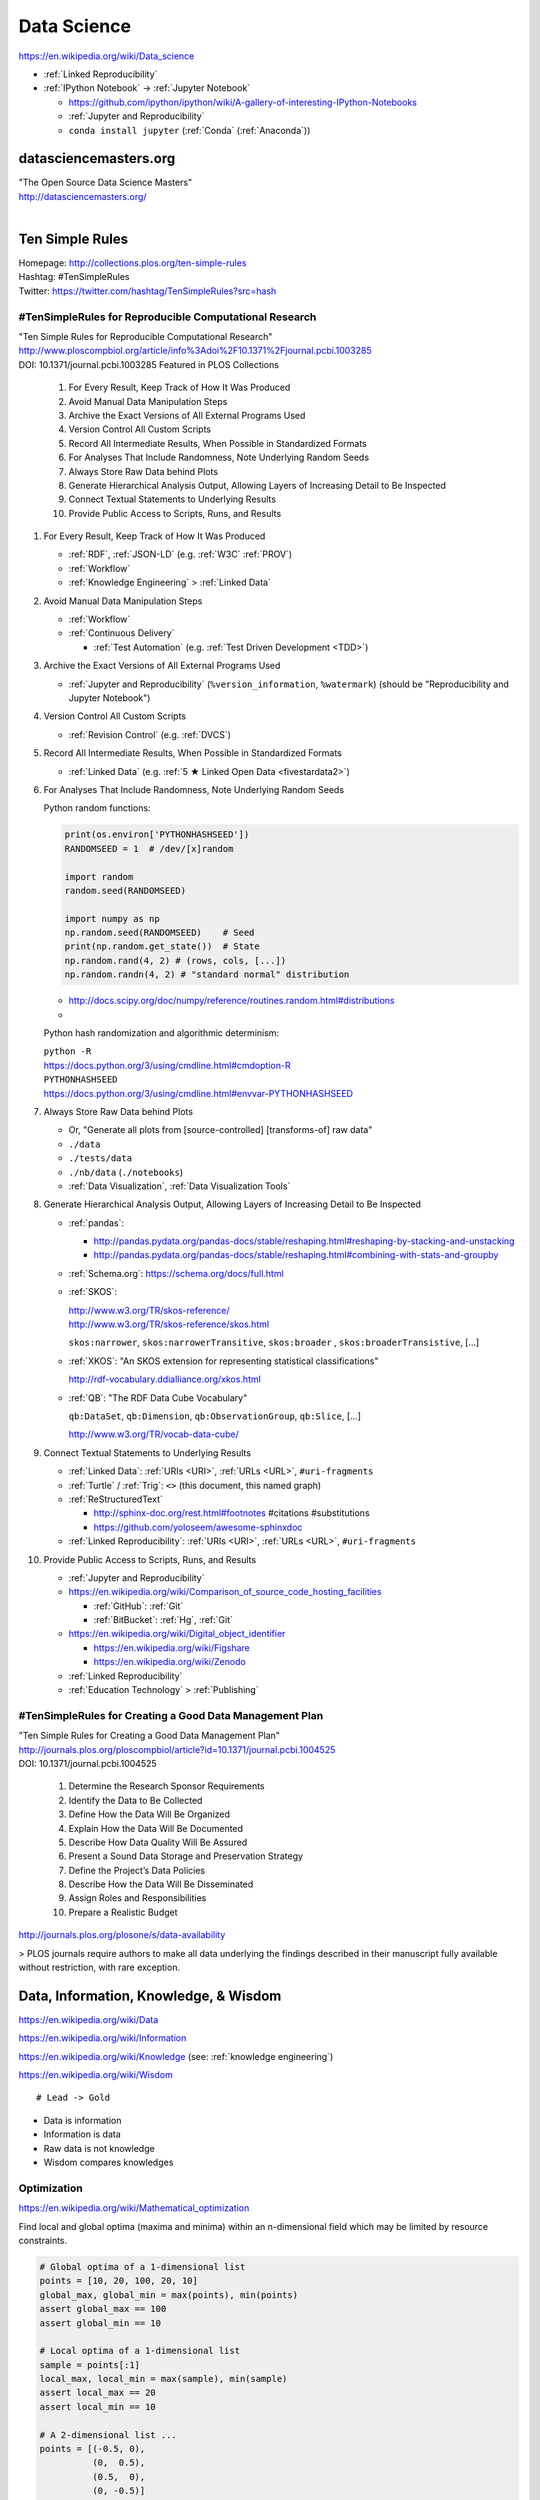 
.. index:: Data Science
.. _data science:

Data Science
=============
https://en.wikipedia.org/wiki/Data_science

* :ref:`Linked Reproducibility`

* :ref:`IPython Notebook` -> :ref:`Jupyter Notebook`

  * https://github.com/ipython/ipython/wiki/A-gallery-of-interesting-IPython-Notebooks
  * :ref:`Jupyter and Reproducibility`
  * ``conda install jupyter`` (:ref:`Conda` (:ref:`Anaconda`))



datasciencemasters.org
-------------------------
| "The Open Source Data Science Masters"
| http://datasciencemasters.org/
|

Ten Simple Rules
------------------
| Homepage: http://collections.plos.org/ten-simple-rules
| Hashtag: #TenSimpleRules
| Twitter: https://twitter.com/hashtag/TenSimpleRules?src=hash


#TenSimpleRules for Reproducible Computational Research
++++++++++++++++++++++++++++++++++++++++++++++++++++++++

| "Ten Simple Rules for Reproducible Computational Research"
| http://www.ploscompbiol.org/article/info%3Adoi%2F10.1371%2Fjournal.pcbi.1003285
| DOI: 10.1371/journal.pcbi.1003285 Featured in PLOS Collections

    1. For Every Result, Keep Track of How It Was Produced
    2. Avoid Manual Data Manipulation Steps
    3. Archive the Exact Versions of All External Programs Used
    4. Version Control All Custom Scripts
    5. Record All Intermediate Results, When Possible in Standardized Formats
    6. For Analyses That Include Randomness, Note Underlying Random Seeds
    7. Always Store Raw Data behind Plots
    8. Generate Hierarchical Analysis Output, Allowing Layers of Increasing Detail to Be Inspected
    9. Connect Textual Statements to Underlying Results
    10. Provide Public Access to Scripts, Runs, and Results


1. For Every Result, Keep Track of How It Was Produced

   * :ref:`RDF`, :ref:`JSON-LD` (e.g. :ref:`W3C` :ref:`PROV`)
   * :ref:`Workflow`
   * :ref:`Knowledge Engineering` > :ref:`Linked Data`

2. Avoid Manual Data Manipulation Steps

   * :ref:`Workflow`
   * :ref:`Continuous Delivery`

     * :ref:`Test Automation` (e.g. :ref:`Test Driven Development <TDD>`)

3. Archive the Exact Versions of All External Programs Used

   * :ref:`Jupyter and Reproducibility` (``%version_information``,
     ``%watermark``) (should be "Reproducibility and Jupyter Notebook")

4. Version Control All Custom Scripts

   * :ref:`Revision Control` (e.g. :ref:`DVCS`)

5. Record All Intermediate Results, When Possible in Standardized Formats

   * :ref:`Linked Data` (e.g. :ref:`5 ★ Linked Open Data <fivestardata2>`)

6. For Analyses That Include Randomness, Note Underlying Random Seeds

   Python random functions:

   .. code:: python

       print(os.environ['PYTHONHASHSEED'])
       RANDOMSEED = 1  # /dev/[x]random

       import random
       random.seed(RANDOMSEED)

       import numpy as np
       np.random.seed(RANDOMSEED)    # Seed
       print(np.random.get_state())  # State
       np.random.rand(4, 2) # (rows, cols, [...])
       np.random.randn(4, 2) # "standard normal" distribution

   * http://docs.scipy.org/doc/numpy/reference/routines.random.html#distributions
   *

   Python hash randomization and algorithmic determinism:

   | ``python -R``
   | https://docs.python.org/3/using/cmdline.html#cmdoption-R
   | ``PYTHONHASHSEED``
   | https://docs.python.org/3/using/cmdline.html#envvar-PYTHONHASHSEED

7. Always Store Raw Data behind Plots

   * Or, "Generate all plots from [source-controlled] [transforms-of]
     raw data"
   * ``./data``
   * ``./tests/data``
   * ``./nb/data`` (``./notebooks``)
   * :ref:`Data Visualization`, :ref:`Data Visualization Tools`

8. Generate Hierarchical Analysis Output,
   Allowing Layers of Increasing Detail to Be Inspected


   * :ref:`pandas`:

     * http://pandas.pydata.org/pandas-docs/stable/reshaping.html#reshaping-by-stacking-and-unstacking
     * http://pandas.pydata.org/pandas-docs/stable/reshaping.html#combining-with-stats-and-groupby

   * :ref:`Schema.org`: https://schema.org/docs/full.html
   * :ref:`SKOS`:

     | http://www.w3.org/TR/skos-reference/
     | http://www.w3.org/TR/skos-reference/skos.html

     ``skos:narrower``, ``skos:narrowerTransitive``,
     ``skos:broader`` , ``skos:broaderTransistive``,
     [...]

   * :ref:`XKOS`: "An SKOS extension for representing
     statistical classifications"

     http://rdf-vocabulary.ddialliance.org/xkos.html

   * :ref:`QB`: "The RDF Data Cube Vocabulary"

     ``qb:DataSet``,
     ``qb:Dimension``,
     ``qb:ObservationGroup``,
     ``qb:Slice``, [...]

     http://www.w3.org/TR/vocab-data-cube/

9. Connect Textual Statements to Underlying Results

   * :ref:`Linked Data`: :ref:`URIs <URI>`, :ref:`URLs <URL>`, ``#uri-fragments``
   * :ref:`Turtle` / :ref:`Trig`: ``<>`` (this document, this named graph)
   * :ref:`ReStructuredText`

     * http://sphinx-doc.org/rest.html#footnotes #citations #substitutions
     * https://github.com/yoloseem/awesome-sphinxdoc

   * :ref:`Linked Reproducibility`: :ref:`URIs <URI>`, :ref:`URLs
     <URL>`, ``#uri-fragments``

10. Provide Public Access to Scripts, Runs, and Results

    * :ref:`Jupyter and Reproducibility`
    * https://en.wikipedia.org/wiki/Comparison_of_source_code_hosting_facilities

      * :ref:`GitHub`: :ref:`Git`
      * :ref:`BitBucket`: :ref:`Hg`, :ref:`Git`

    * https://en.wikipedia.org/wiki/Digital_object_identifier

      * https://en.wikipedia.org/wiki/Figshare
      * https://en.wikipedia.org/wiki/Zenodo

    * :ref:`Linked Reproducibility`
    * :ref:`Education Technology` > :ref:`Publishing`


#TenSimpleRules for Creating a Good Data Management Plan
+++++++++++++++++++++++++++++++++++++++++++++++++++++++++
| "Ten Simple Rules for Creating a Good Data Management Plan"
| http://journals.plos.org/ploscompbiol/article?id=10.1371/journal.pcbi.1004525
| DOI: 10.1371/journal.pcbi.1004525

    1. Determine the Research Sponsor Requirements
    2. Identify the Data to Be Collected
    3. Define How the Data Will Be Organized
    4. Explain How the Data Will Be Documented
    5. Describe How Data Quality Will Be Assured
    6. Present a Sound Data Storage and Preservation Strategy
    7. Define the Project’s Data Policies
    8. Describe How the Data Will Be Disseminated
    9. Assign Roles and Responsibilities
    10. Prepare a Realistic Budget

http://journals.plos.org/plosone/s/data-availability

> PLOS journals require authors to make all data underlying the findings described in their manuscript fully available without restriction, with rare exception.


Data, Information, Knowledge, & Wisdom
------------------------------------------
https://en.wikipedia.org/wiki/Data

https://en.wikipedia.org/wiki/Information

https://en.wikipedia.org/wiki/Knowledge
(see: :ref:`knowledge engineering`)

https://en.wikipedia.org/wiki/Wisdom

::

    # Lead -> Gold

* Data is information
* Information is data
* Raw data is not knowledge
* Wisdom compares knowledges

Optimization
+++++++++++++++++++++++++++
https://en.wikipedia.org/wiki/Mathematical_optimization

Find local and global optima (maxima and minima)
within an n-dimensional field which may be
limited by resource constraints.

.. code:: python

   # Global optima of a 1-dimensional list
   points = [10, 20, 100, 20, 10]
   global_max, global_min = max(points), min(points)
   assert global_max == 100
   assert global_min == 10

   # Local optima of a 1-dimensional list
   sample = points[:1]
   local_max, local_min = max(sample), min(sample)
   assert local_max == 20
   assert local_min == 10

   # A 2-dimensional list ...
   points = [(-0.5, 0),
             (0,  0.5),
             (0.5,  0),
             (0, -0.5)]

* `<https://en.wikipedia.org/wiki/Optimization_(disambiguation)>`__
* https://en.wikipedia.org/wiki/Metaheuristic

  + https://en.wikipedia.org/wiki/Receiver_operating_characteristic
  + http://rayli.net/blog/data/top-10-data-mining-algorithms-in-plain-english/
  + http://scikit-learn.org/stable/tutorial/machine_learning_map/
  + https://en.wikipedia.org/wiki/Firefly_algorithm


.. index:: Smoothies
.. _smoothies:

Smoothies
+++++++++++

**Data**

Inputs, Outputs

Revenue::

   2014-01-01 1200 CDT  $80
   2014-01-01 1210 CDT  $100
   2014-01-01 1500 CDT  $20

Expenses::

   2014-01-01 wages     $256 ($8/hr * 8hrs * 4 people)
   2014-01-01 utilities $100


**Information**

Aggregations, Tendencies

Revenue (gross)::

   2014-01-01  total: $200

Expenses::

   2014-01-01  total: $356

Net::

   2013-01-01  net:  -$200
   2014-01-01  net:  -$156


On Mondays, we usually (on (simple) average) make about $500.


**Knowledge**

* Positive net revenue is good.
* One customer is worth the world to us.


**Wisdom**

We could save money by not being open on New Years Day,
but, our loyal customers would not be happy about that.


Body Temperature
++++++++++++++++++

**Data** ::

   time, body temp, outdoor temp, indoors/outdoors
   time, exercise type, intensity, duration


**Information**

Daily temperature variance is about n degrees


**Knowledge**

* Walking outside when it is warm increases body temperature
* Walking outside when it is cold decreases body temperature
* Exercise increases body temperature


**Wisdom**

If it's 1745, and body temperature is n degrees above baseline,
I'm probably walking outside and it is hot out.





.. index:: Data Science Theory
.. _data science theory:

Theory
--------


.. index:: Science
.. _science:

Science
+++++++++
https://en.wikipedia.org/wiki/Science

https://en.wikipedia.org/wiki/Outline_of_science

https://en.wikipedia.org/wiki/Category:Science


.. index:: Cognitive Bias
.. _cognitive-bias:

Cognitive Biases
~~~~~~~~~~~~~~~~~~
https://en.wikipedia.org/wiki/Cognitive_bias

https://en.wikipedia.org/wiki/Heuristics_in_judgment_and_decision-making

https://en.wikipedia.org/wiki/List_of_cognitive_biases

* https://en.wikipedia.org/wiki/Confirmation_bias
* https://en.wikipedia.org/wiki/Post_hoc_ergo_propter_hoc
* https://en.wikipedia.org/wiki/Logical_fallacies#See_also
* https://en.wikipedia.org/wiki/List_of_fallacies
* https://en.wikipedia.org/wiki/Controlling_for_a_variable

  * "distance walked per day"
  * "sports played" (sport, years)

https://en.wikipedia.org/wiki/Critical_thinking


.. index:: Open Science
.. _open-science:

Open Science
~~~~~~~~~~~~~~
https://en.wikipedia.org/wiki/Open_science

* https://en.wikipedia.org/wiki/Open_source
* https://en.wikipedia.org/wiki/Open_standard
  (:ref:`web standards`,
  :ref:`semantic web standards`)
* https://en.wikipedia.org/wiki/Open_data

https://en.wikipedia.org/wiki/Peer_review

* https://en.wikipedia.org/wiki/Repeatability
* https://en.wikipedia.org/wiki/Reproducibility
* :ref:`Reproducibility`


.. index:: Scientific Method
.. _scientific-method:

Scientific Method
~~~~~~~~~~~~~~~~~~
https://en.wikipedia.org/wiki/Scientific_method

https://en.wikipedia.org/wiki/Argument

https://en.wikipedia.org/wiki/Empirical_evidence

https://en.wikipedia.org/wiki/Hypothesis

* https://en.wikipedia.org/wiki/Statistical_hypothesis_testing
* https://en.wikipedia.org/wiki/Null_hypothesis
* https://en.wikipedia.org/wiki/Alternative_hypothesis
* https://en.wikipedia.org/wiki/Dependent_and_independent_variables


.. index:: Reproducibility
.. _reproducibility:

Reproducibility
``````````````````
https://en.wikipedia.org/wiki/Design_of_experiments

* https://en.wikipedia.org/wiki/Design_of_experiments#Discussion_topics_when_setting_up_an_experimental_design
* https://en.wikipedia.org/wiki/Repeatability
* https://en.wikipedia.org/wiki/Reproducibility

See: :ref:`Jupyter and Reproducibility`


.. index:: Systematic Review
.. index:: Meta-analysis

Systematic Review
```````````````````
https://en.wikipedia.org/wiki/Meta-analysis

https://en.wikipedia.org/wiki/Systematic_review


.. index:: Linked Reproducibility
.. _linked reproducibility:

Linked Reproducibility
`````````````````````````
| Hashtag: ``#LinkedReproducibility``
| Twitter: https://twitter.com/hashtag/LinkedReproducibility

We should use annotations with typed, reified edges to link between
various studies with comparable and incomparable analyses. (e.g.
:ref:`OpenAnnotation` :ref:`OA` :ref:`RDF` :ref:`OWL` with more data
than threaded comments).

:ref:`linked data` + :ref:`Reproducibility` => :ref:`Linked Reproducibility`

::

    Reproducibility ---\___  Linked Reproducibility
    Linked Data     ---/


In :ref:`turtle` :ref:`rdf` syntax:
::

    :LinkedData rdf:type skos:Concept ;
        rdfs:label "Linked Data"@en ;
        schema:name "Linked Data"@en ;
        owl:sameAs <https://en.wikipedia.org/wiki/Linked_data> ;
        owl:sameAs <http://dbpedia.org/page/Linked_data> ;

        owl:sameAs <http://ja.dbpedia.org/resource/Linked_data>
        owl:sameAs <http://es.dbpedia.org/resource/Datos_enlazados> ;
        owl:sameAs <http://fr.dbpedia.org/resource/Web_des_donn%C3%A9es> ;
        owl:sameAs <http://nl.dbpedia.org/resource/Linked_data>
        owl:sameAs <http://ko.dbpedia.org/resource/링크드_데이터> ;
        owl:sameAs <http://wikidata.org/entity/Q515701> ;
        .

    :Reproducibility a skos:Concept ;
        rdfs:label "Reproducibility"@en ;
        schema:name "Reproducibility"@en ;
        owl:sameAs <https://en.wikipedia.org/wiki/Reproducibility> ;
        owl:sameAs <http://dbpedia.org/page/Reproducibility> ;
        .

    :LinkedReproducibility a skos:Concept ;
        rdfs:label "Linked Reproducibility"@en ;
        schema:name "Linked Reproducibility"@en ;
        skos:related [ :LinkedData, :Reproducibility ] ;
        .

Further Objectives:

* Develop best practices guidelines and
  and/or an :ref:`RDF` schema and vocabulary ("``repro:``)
  for linking between studies, their supporting data,
  and their collection methods with URIs.

  * developing vocabularies:

    + :ref:`semantic web tools`
    + :ref:`Git`, :ref:`GitHub Pages`
    + [ ] :ref:`schema.org` extension vocabularies

  * linked reproduciblity edges:

    + ``similarTo``
    + ``concursWith``
    + ``discordantWith``
    + ``intendedToReproduce``
    + ``reproduces``

  * linked reproducibility classes and properties:

    * [x] schema.org/MedicalStudy, MedicalObservationalStudy, MedicalTrial

      * [ ] https://github.com/twamarc/ScheMed

        + http://schema.org/MedicalTrialDesign
        + http://schema.org/DoubleBlindedTrial
        + http://schema.org/InternationalTrial
        + http://schema.org/MultiCenterTrial
        + http://schema.org/OpenTrial
        + http://schema.org/PlaceboControlledTrial
        + http://schema.org/RandomizedTrial
        + http://schema.org/SingleBlindedTrial
        + http://schema.org/SingleCenterTrial
        + http://schema.org/TripleBlindedTrial

    * See: https://westurner.org/opengov/us/#personal-health-agenda


.. index:: Math
.. index:: Mathematics
.. _math:

Math
+++++
https://en.wikipedia.org/wiki/Mathematics

https://en.wikipedia.org/wiki/Outline_of_mathematics

https://en.wikipedia.org/wiki/Mathematics_education#Methods

* http://www.iflscience.com/brain/math-gifs-will-help-you-understand-these-concepts-better-your-teacher-ever-did


.. index:: Math Courses
.. _math courses:

Math Courses
~~~~~~~~~~~~~~
* https://www.khanacademy.org/math/arithmetic
* https://www.khanacademy.org/math/pre-algebra
* https://www.khanacademy.org/math/algebra-basics
* https://www.khanacademy.org/math/algebra
* https://www.khanacademy.org/math/basic-geo
* https://www.khanacademy.org/math/geometry
* https://www.khanacademy.org/math/algebra2
* https://www.khanacademy.org/math/trigonometry
* https://www.khanacademy.org/math/probability
* :ref:`Linear Algebra <linear-algebra>`
* :ref:`Calculus`
* :ref:`information theory`
* "Mathematics for Computer Science" (CC-BY-SA 3.0)

  http://courses.csail.mit.edu/6.042/spring14/mcs.pdf
* https://www.khanacademy.org/math/recreational-math
* https://www.khanacademy.org/math/competition-math
* https://www.class-central.com/subject/maths
* https://en.wikipedia.org/wiki/Kaggle#How_Kaggle_competitions_work


.. index:: Project Euler
.. _project euler:

Project Euler
~~~~~~~~~~~~~~
https://en.wikipedia.org/wiki/Project_Euler

https://projecteuler.net/

Math Algorithm Problems


.. index:: Rosalind
.. _rosalind:

Rosalind
~~~~~~~~~~
| Web: http://rosalind.info/

Bioinformatics and Data Science Algorithm Problems and Exercises


.. index:: Mathematical Notation
.. _mathematical notation:

Mathematical Notation
~~~~~~~~~~~~~~~~~~~~~~~
* https://en.wikipedia.org/wiki/Outline_of_mathematics#Mathematical_notation
* https://en.wikipedia.org/wiki/List_of_mathematical_symbols
* https://en.wikipedia.org/wiki/List_of_mathematical_symbols_by_subject
* https://en.wikipedia.org/wiki/Greek_letters_used_in_mathematics,_science,_and_engineering
* https://en.wikipedia.org/wiki/Latin_letters_used_in_mathematics


See:

* :ref:`Knowledge Engineering` > :ref:`symbols`
* :ref:`Units` > :ref:`Units and RDF`


.. index:: LaTeX
.. _latex:

LaTeX
``````
| Wikipedia: https://en.wikipedia.org/wiki/LaTeX

* https://en.wikipedia.org/wiki/LaTeX#Examples


.. index:: MathJax
.. _mathjax:

MathJax
````````
| Wikipedia: https://en.wikipedia.org/wiki/MathJax
| Docs: http://docs.mathjax.org/en/latest/tex.html

MathJax is a :ref:`Javascript` library for displaying
:ref:`mathml`,
:ref:`latex`,
and :ref:`ASCIIMathML` markup
in a browser.

* http://meta.math.stackexchange.com/questions/5020/mathjax-basic-tutorial-and-quick-reference

MathJax and :ref:`IPython Notebook` / :ref:`Jupyter Notebook`:

* http://ipython.org/ipython-doc/dev/install/install.html#mathjax
* http://nbviewer.ipython.org/github/ipython/ipython/blob/master/examples/Notebook/Typesetting%20Equations.ipynb
* http://nbviewer.ipython.org/gist/rpmuller/5920182


.. index:: MathML
.. _mathml:

MathML
```````
| Wikipedia: https://en.wikipedia.org/wiki/MathML

.. index:: ASCIIMathML
.. _asciimathml:

ASCIIMathML
^^^^^^^^^^^^
| Wikipedia: https://en.wikipedia.org/wiki/ASCIIMathML

* :ref:`ASCII`
* :ref:`MathML`


.. index:: Information Theory
.. _information theory:

Information Theory
~~~~~~~~~~~~~~~~~~~~
https://en.wikipedia.org/wiki/Information_theory

`<https://en.wikipedia.org/wiki/Entropy_(information_theory)>`_

`<https://en.wikipedia.org/wiki/Signal_(electrical_engineering)>`_

`<https://en.wikipedia.org/wiki/Noise_(signal_processing)>`_

https://en.wikipedia.org/wiki/Signal-to-noise_ratio


https://en.wikipedia.org/wiki/Probability_theory

* https://www.khanacademy.org/math/probability


.. index:: Linear Algebra
.. _linear-algebra:

Linear Algebra
~~~~~~~~~~~~~~~~
https://en.wikipedia.org/wiki/Linear_algebra

* https://www.khanacademy.org/math/linear-algebra
* http://www.ulaff.net/
* https://github.com/ULAFF/notebooks/
  (:ref:`Jupyter Notebooks <jupyter notebook>`)


.. index:: Calculus
.. _calculus:

Calculus
~~~~~~~~~~
https://en.wikipedia.org/wiki/Calculus

* https://www.khanacademy.org/math/precalculus
* https://www.khanacademy.org/math/differential-calculus
* https://www.khanacademy.org/math/integral-calculus
* https://www.khanacademy.org/math/multivariable-calculus
* https://www.khanacademy.org/math/differential-equations
* https://en.wikipedia.org/wiki/AP_Calculus
* http://apcentral.collegeboard.com/apc/public/courses/teachers_corner/2178.html
* http://www.sagemath.org/calctut/
* http://boxen.math.washington.edu/home/wdj/teaching/calc1-sage/
* http://nbviewer.ipython.org/github/jrjohansson/scientific-python-lectures/blob/master/Lecture-5-Sympy.ipynb
* http://scipy-lectures.github.io/advanced/sympy.html#calculus
* https://www.class-central.com/subject/calculus-and-mathematical-analysis


.. index:: Statistics
.. _statistics:

Statistics
~~~~~~~~~~~
https://en.wikipedia.org/wiki/Statistics

https://en.wikipedia.org/wiki/Outline_of_statistics

https://en.wikipedia.org/wiki/Category:Statistics

* https://en.wikipedia.org/wiki/Notation_in_probability_and_statistics
* http://apcentral.collegeboard.com/apc/public/courses/teachers_corner/2151.html
* https://www.class-central.com/search?q=statistics


.. index:: Parametric Statistics
.. _parametric-statistics:

Parametric Statistics
````````````````````````
https://en.wikipedia.org/wiki/Parametric_statistics


.. index:: Regression Analysis
.. _regression-analysis:

Regression Analysis
^^^^^^^^^^^^^^^^^^^^^
https://en.wikipedia.org/wiki/Regression_analysis

https://en.wikipedia.org/wiki/Template:Regression_bar

* https://en.wikipedia.org/wiki/Simple_linear_regression
* https://en.wikipedia.org/wiki/Ordinary_least_squares


.. index:: Nonparametric Statistics
.. _nonparametric-statistics:

Nonparametric Statistics
```````````````````````````
https://en.wikipedia.org/wiki/Nonparametric_statistics


.. index:: Descriptive Statistics
.. _descriptive-statistics:

Descriptive Statistics
^^^^^^^^^^^^^^^^^^^^^^^^
https://en.wikipedia.org/wiki/Descriptive_statistics


.. index:: Statistical Inference
.. _statistical-inference:

Statistical Inference
^^^^^^^^^^^^^^^^^^^^^^^
https://en.wikipedia.org/wiki/Statistical_inference

* https://en.wikipedia.org/wiki/Statistical_inference#Models_and_assumptions
* https://en.wikipedia.org/wiki/Statistical_inference#Modes_of_inference

* https://en.wikipedia.org/wiki/Multivariate_statistics

  * https://en.wikipedia.org/wiki/Factor_analysis


.. index:: Causality
.. _causality:

Causality
```````````
https://en.wikipedia.org/wiki/Causality

https://en.wikipedia.org/wiki/Correlation_and_dependence

https://en.wikipedia.org/wiki/Correlation_does_not_imply_causation

https://en.wikipedia.org/wiki/Sensitivity_analysis

https://en.wikipedia.org/wiki/Receiver_operating_characteristic

https://en.wikipedia.org/wiki/Post_hoc_ergo_propter_hoc


.. index:: Data Analysis
.. _data-analysis:

Analysis
++++++++++
https://en.wikipedia.org/wiki/Data_analysis

https://en.wikipedia.org/wiki/Big_data

https://en.wikipedia.org/wiki/Data_processing#Data_processing_functions


.. index:: Data Learning
.. _data-learning:

Learning
~~~~~~~~~
https://en.wikipedia.org/wiki/Learning

* http://plato.stanford.edu/entries/learning-formal/
* http://plato.stanford.edu/entries/logic-inductive/

https://en.wikipedia.org/wiki/Autodidacticism

https://en.wikipedia.org/wiki/Perceptual_learning

https://en.wikipedia.org/wiki/Pattern_recognition_(psychology)#False_pattern_recognition

https://en.wikipedia.org/wiki/Rhetoric

https://en.wikipedia.org/wiki/Socratic_method

https://en.wikipedia.org/wiki/Socratic_questioning

https://en.wikipedia.org/wiki/Platonic_dialogue#The_dialogues

https://en.wikipedia.org/wiki/Dialectic

https://en.wikipedia.org/wiki/Dialogue

`<https://en.wikipedia.org/wiki/Perturbation_theory_(quantum_mechanics)>`_

https://en.wikipedia.org/wiki/Validated_learning

https://en.wikipedia.org/wiki/Organizational_learning

See: :ref:`knowledge engineering`


.. index:: Data Mining
.. _data-mining:

Data Mining
~~~~~~~~~~~~~
https://en.wikipedia.org/wiki/Data_mining

https://en.wikipedia.org/wiki/Knowledge_extraction

https://en.wikipedia.org/wiki/Extract,_transform,_load


.. index:: Machine Learning
.. _machine-learning:

Machine Learning
~~~~~~~~~~~~~~~~~~
https://en.wikipedia.org/wiki/Machine_learning

https://en.wikipedia.org/wiki/Online_machine_learning

* https://en.wikipedia.org/wiki/Supervised_learning
* https://en.wikipedia.org/wiki/Unsupervised_learning


.. index:: Deep Learning
.. _deep learning:

Deep Learning
~~~~~~~~~~~~~~
https://en.wikipedia.org/wiki/Deep_learning

* https://en.wikipedia.org/wiki/Biological_neural_network
* https://en.wikipedia.org/wiki/Artificial_neural_network
* https://en.wikipedia.org/wiki/Recurrent_neural_network
* http://www.scholarpedia.org/article/Recurrent_neural_networks
* https://en.wikipedia.org/wiki/Feedforward_neural_network
* https://en.wikipedia.org/wiki/Convolutional_neural_network
* https://en.wikipedia.org/wiki/Perceptron
* https://en.wikipedia.org/wiki/Reservoir_computing
* http://deeplearning.net/

  * http://deeplearning.net/deep-learning-research-groups-and-labs/
  * http://deeplearning.net/datasets/
  * http://deeplearning.net/software_links/



Datasets
++++++++++



awesome-public-datasets
~~~~~~~~~~~~~~~~~~~~~~~~~~~
https://github.com/caesar0301/awesome-public-datasets

* https://github.com/caesar0301/awesome-public-datasets#search-engines



.. _awesome:

Awesome
~~~~~~~~~~~~
https://github.com/bayandin/awesome-awesomeness

* https://github.com/onurakpolat/awesome-bigdata
* https://github.com/josephmisiti/awesome-machine-learning
* https://github.com/caesar0301/awesome-public-datasets



.. index:: Data Science Tools
.. _data science tools:

Tools
-------

.. index:: ETL

ETL
+++++
| Wikipedia: https://en.wikipedia.org/wiki/Extract,_transform,_load

* https://en.wikipedia.org/wiki/Extract,_transform,_load#Real-life_ETL_cycle


Workflow
++++++++++

* :ref:`Scientific Method <scientific-method>`
* :ref:`Project Management <project management>`
* https://en.wikipedia.org/wiki/Checklist
* https://en.wikipedia.org/wiki/Scientific_workflow_system
* :ref:`Units` of measure
* I/O Transforms of :ref:`information(/energy) <information theory>`


"Data Provenance", "Data Lineage"

* https://en.wikipedia.org/wiki/Provenance#Data_provenance
* https://en.wikipedia.org/wiki/Data_lineage#Data_Provenance
* :ref:`W3C PROV <prov>` Provenance Ontology

  * http://www.w3.org/TR/prov-overview/
  * http://www.w3.org/TR/prov-o/


See:

* :ref:`Knowledge Engineering`
* :ref:`Tools`
* :ref:`Education Technology` > :ref:`Jupyter and Reproducibility`
* :ref:`Education Technology` > :ref:`Publishing`


.. index:: Data Science Techniques
.. _data science techniques:

Techniques
--------------

Automated Workflows
++++++++++++++++++++
Standard, Automated Workflows

* :ref:`Scientific Method <scientific-method>`
* :ref:`Reproducibility`
* `<https://en.wikipedia.org/wiki/Occam's_razor>`__

.. pull-quote::

   Q: Is there confirmation bias in starting with
   e.g. simple regression analysis?

   Q: Which factors did we know we were capturing?


.. _fivestardata2:

5 ★ Linked Open Data
+++++++++++++++++++++++++
http://www.w3.org/TR/ld-glossary/#x5-star-linked-open-data

.. epigraph::

   ☆

   Publish data on the Web in any format (e.g., PDF, JPEG)
   accompanied by an explicit
   `Open License <https://en.wikipedia.org/wiki/Open_content#Licenses>`_
   (expression of rights).

   ☆☆

   Publish `structured data
   <https://en.wikipedia.org/wiki/Structured_data>`_
   on the Web in a machine-readable format
   (e.g. :ref:`XML`).

   ☆☆☆

   Publish structured data on the Web in a documented,
   `non-proprietary data format <https://en.wikipedia.org/wiki/Open_format>`_
   (e.g.
   :ref:`CSV`,
   `KML <https://en.wikipedia.org/wiki/Keyhole_Markup_Language>`_).

   ☆☆☆☆

   Publish structured data on the Web as RDF
   (e.g.
   :ref:`Turtle`,
   :ref:`RDFa`,
   :ref:`JSON-LD`,
   :ref:`SPARQL`.)

   ☆☆☆☆☆

   In your :ref:`RDF`,
   have the
   `identifiers <https://en.wikipedia.org/wiki/Uniform_resource_identifier>`_
   be links
   (`URLs <https://en.wikipedia.org/wiki/Uniform_resource_locator>`_)
   to useful `data <https://en.wikipedia.org/wiki/Data>`_ sources.

   -- http://5stardata.info/


See: :ref:`knowledge engineering`,
:ref:`semantic web standards`


.. index:: Data Visualization
.. _data visualization:

Data Visualization
++++++++++++++++++++
https://en.wikipedia.org/wiki/Data_visualization


.. index:: Visualizing Data Science
.. _visualizing data science:

Visualizing Data Science
~~~~~~~~~~~~~~~~~~~~~~~~~~

The Data Science Venn Diagram

* http://drewconway.com/zia/2013/3/26/the-data-science-venn-diagram
* http://datascienceassn.org/content/fourth-bubble-data-science-venn-diagram-social-sciences

Field representations

+ https://github.com/josephmisiti/awesome-machine-learning
+ http://scikit-learn.org/stable/tutorial/machine_learning_map/
+ :ref:`LODCloud`


.. index:: Data Visualization Tools
.. _data visualization tools:

Data Visualization Tools
~~~~~~~~~~~~~~~~~~~~~~~~~~


https://en.wikipedia.org/wiki/Matplotlib

* http://scipy-lectures.github.io/intro/matplotlib/matplotlib.html
* http://nbviewer.ipython.org/github/jrjohansson/scientific-python-lectures/blob/master/Lecture-4-Matplotlib.ipynb
* http://tonysyu.github.com/mpltools/auto_examples/index.html#style-package
* http://stanford.edu/~mwaskom/software/seaborn/index.html
* http://mpld3.github.io/ (Matplotlib + D3.js)
* ``conda install matplotlib`` (:ref:`Conda` (:ref:`Anaconda`))


https://en.wikipedia.org/wiki/MayaVi

* https://github.com/enthought/mayavi
* https://scipy-lectures.github.io/packages/3d_plotting/index.html


http://bokeh.pydata.org/

* https://github.com/bokeh/bokeh

http://vispy.org/ (:ref:`OpenGL`)

* https://github.com/vispy/vispy

http://nbviewer.ipython.org/github/jakevdp/OpenVisConf2014/blob/master/PythonVis.ipynb

https://trifacta.github.io/vega/

* https://github.com/wrobstory/vincent

https://en.wikipedia.org/wiki/Plotly

* https://plot.ly/


https://en.wikipedia.org/wiki/D3.js

* http://d3js.org/

https://en.wikipedia.org/wiki/Three.js

* http://threejs.org/ (:ref:`WebGL`)

http://sigmajs.org/

http://www.pyqtgraph.org/ (:ref:`OpenGL`)

http://pandas.pydata.org/pandas-docs/stable/ecosystem.html#visualization

https://github.com/quantopian/qgrid (SlickGrid w/
:ref:`IPython Notebook`
(:ref:`Jupyter Notebook`))

https://github.com/josephmisiti/awesome-machine-learning

See: :ref:`Tools`, :ref:`Semantic Web Tools <semantic web tools>`,
:ref:`Art & Design <art-design>`


.. _datasets:
